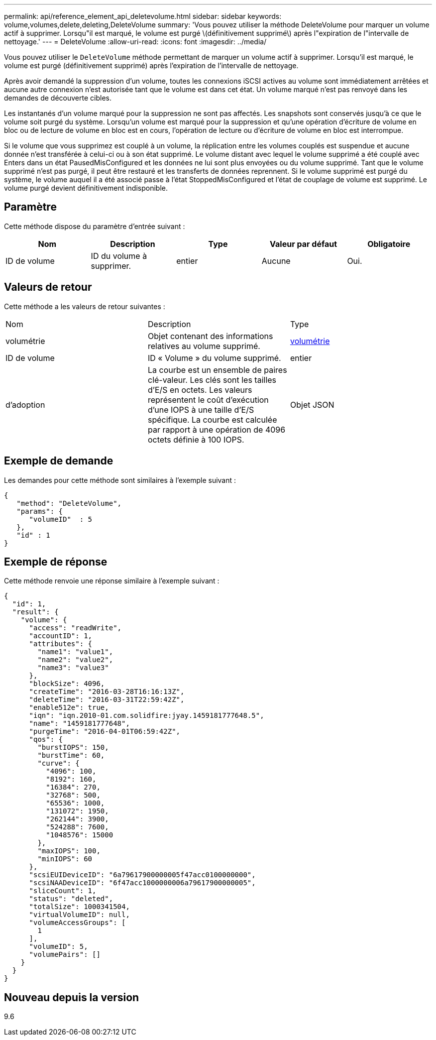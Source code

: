 ---
permalink: api/reference_element_api_deletevolume.html 
sidebar: sidebar 
keywords: volume,volumes,delete,deleting,DeleteVolume 
summary: 'Vous pouvez utiliser la méthode DeleteVolume pour marquer un volume actif à supprimer. Lorsqu"il est marqué, le volume est purgé \(définitivement supprimé\) après l"expiration de l"intervalle de nettoyage.' 
---
= DeleteVolume
:allow-uri-read: 
:icons: font
:imagesdir: ../media/


[role="lead"]
Vous pouvez utiliser le `DeleteVolume` méthode permettant de marquer un volume actif à supprimer. Lorsqu'il est marqué, le volume est purgé (définitivement supprimé) après l'expiration de l'intervalle de nettoyage.

Après avoir demandé la suppression d'un volume, toutes les connexions iSCSI actives au volume sont immédiatement arrêtées et aucune autre connexion n'est autorisée tant que le volume est dans cet état. Un volume marqué n'est pas renvoyé dans les demandes de découverte cibles.

Les instantanés d'un volume marqué pour la suppression ne sont pas affectés. Les snapshots sont conservés jusqu'à ce que le volume soit purgé du système. Lorsqu'un volume est marqué pour la suppression et qu'une opération d'écriture de volume en bloc ou de lecture de volume en bloc est en cours, l'opération de lecture ou d'écriture de volume en bloc est interrompue.

Si le volume que vous supprimez est couplé à un volume, la réplication entre les volumes couplés est suspendue et aucune donnée n'est transférée à celui-ci ou à son état supprimé. Le volume distant avec lequel le volume supprimé a été couplé avec Enters dans un état PausedMisConfigured et les données ne lui sont plus envoyées ou du volume supprimé. Tant que le volume supprimé n'est pas purgé, il peut être restauré et les transferts de données reprennent. Si le volume supprimé est purgé du système, le volume auquel il a été associé passe à l'état StoppedMisConfigured et l'état de couplage de volume est supprimé. Le volume purgé devient définitivement indisponible.



== Paramètre

Cette méthode dispose du paramètre d'entrée suivant :

|===
| Nom | Description | Type | Valeur par défaut | Obligatoire 


 a| 
ID de volume
 a| 
ID du volume à supprimer.
 a| 
entier
 a| 
Aucune
 a| 
Oui.

|===


== Valeurs de retour

Cette méthode a les valeurs de retour suivantes :

|===


| Nom | Description | Type 


 a| 
volumétrie
 a| 
Objet contenant des informations relatives au volume supprimé.
 a| 
xref:reference_element_api_volume.adoc[volumétrie]



 a| 
ID de volume
 a| 
ID « Volume » du volume supprimé.
 a| 
entier



 a| 
d'adoption
 a| 
La courbe est un ensemble de paires clé-valeur. Les clés sont les tailles d'E/S en octets. Les valeurs représentent le coût d'exécution d'une IOPS à une taille d'E/S spécifique. La courbe est calculée par rapport à une opération de 4096 octets définie à 100 IOPS.
 a| 
Objet JSON

|===


== Exemple de demande

Les demandes pour cette méthode sont similaires à l'exemple suivant :

[listing]
----
{
   "method": "DeleteVolume",
   "params": {
      "volumeID"  : 5
   },
   "id" : 1
}
----


== Exemple de réponse

Cette méthode renvoie une réponse similaire à l'exemple suivant :

[listing]
----
{
  "id": 1,
  "result": {
    "volume": {
      "access": "readWrite",
      "accountID": 1,
      "attributes": {
        "name1": "value1",
        "name2": "value2",
        "name3": "value3"
      },
      "blockSize": 4096,
      "createTime": "2016-03-28T16:16:13Z",
      "deleteTime": "2016-03-31T22:59:42Z",
      "enable512e": true,
      "iqn": "iqn.2010-01.com.solidfire:jyay.1459181777648.5",
      "name": "1459181777648",
      "purgeTime": "2016-04-01T06:59:42Z",
      "qos": {
        "burstIOPS": 150,
        "burstTime": 60,
        "curve": {
          "4096": 100,
          "8192": 160,
          "16384": 270,
          "32768": 500,
          "65536": 1000,
          "131072": 1950,
          "262144": 3900,
          "524288": 7600,
          "1048576": 15000
        },
        "maxIOPS": 100,
        "minIOPS": 60
      },
      "scsiEUIDeviceID": "6a79617900000005f47acc0100000000",
      "scsiNAADeviceID": "6f47acc1000000006a79617900000005",
      "sliceCount": 1,
      "status": "deleted",
      "totalSize": 1000341504,
      "virtualVolumeID": null,
      "volumeAccessGroups": [
        1
      ],
      "volumeID": 5,
      "volumePairs": []
    }
  }
}
----


== Nouveau depuis la version

9.6

